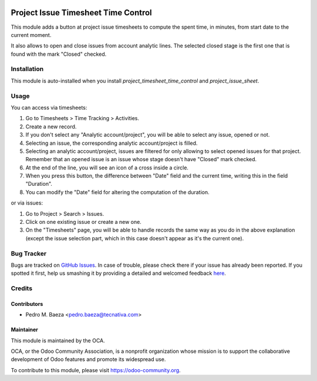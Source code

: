 .. image:: https://img.shields.io/badge/licence-AGPL--3-blue.svg
    :target: http://www.gnu.org/licenses/agpl-3.0-standalone.html
    :alt: License: AGPL-3

====================================
Project Issue Timesheet Time Control
====================================

This module adds a button at project issue timesheets to compute the spent
time, in minutes, from start date to the current moment.

It also allows to open and close issues from account analytic lines.
The selected closed stage is the first one that is found with the mark "Closed"
checked.

Installation
============

This module is auto-installed when you install
*project_timesheet_time_control* and *project_issue_sheet*.

Usage
=====

You can access via timesheets:

#. Go to Timesheets > Time Tracking > Activities.
#. Create a new record.
#. If you don't select any "Analytic account/project", you will be able to
   select any issue, opened or not.
#. Selecting an issue, the corresponding analytic account/project is filled.
#. Selecting an analytic account/project, issues are filtered for only allowing
   to select opened issues for that project. Remember that an opened issue is
   an issue whose stage doesn't have "Closed" mark checked.
#. At the end of the line, you will see an icon of a cross inside a circle.
#. When you press this button, the difference between "Date" field and the
   current time, writing this in the field "Duration".
#. You can modify the "Date" field for altering the computation of the
   duration.

or via issues:

#. Go to Project > Search > Issues.
#. Click on one existing issue or create a new one.
#. On the "Timesheets" page, you will be able to handle records the same way
   as you do in the above explanation (except the issue selection part, which
   in this case doesn't appear as it's the current one).

.. image:: https://odoo-community.org/website/image/ir.attachment/5784_f2813bd/datas
   :alt: Try me on Runbot
   :target: https://runbot.odoo-community.org/runbot/140/9.0

Bug Tracker
===========

Bugs are tracked on `GitHub Issues <https://github.com/OCA/project/issues>`_.
In case of trouble, please check there if your issue has already been reported.
If you spotted it first, help us smashing it by providing a detailed and
welcomed feedback `here <https://github.com/OCA/project/issues/new>`_.

Credits
=======

Contributors
------------
* Pedro M. Baeza <pedro.baeza@tecnativa.com>

Maintainer
----------

.. image:: https://odoo-community.org/logo.png
   :alt: Odoo Community Association
   :target: https://odoo-community.org

This module is maintained by the OCA.

OCA, or the Odoo Community Association, is a nonprofit organization whose
mission is to support the collaborative development of Odoo features and
promote its widespread use.

To contribute to this module, please visit https://odoo-community.org.


